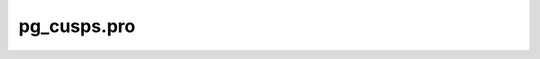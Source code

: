pg\_cusps.pro
===================================================================================================


























